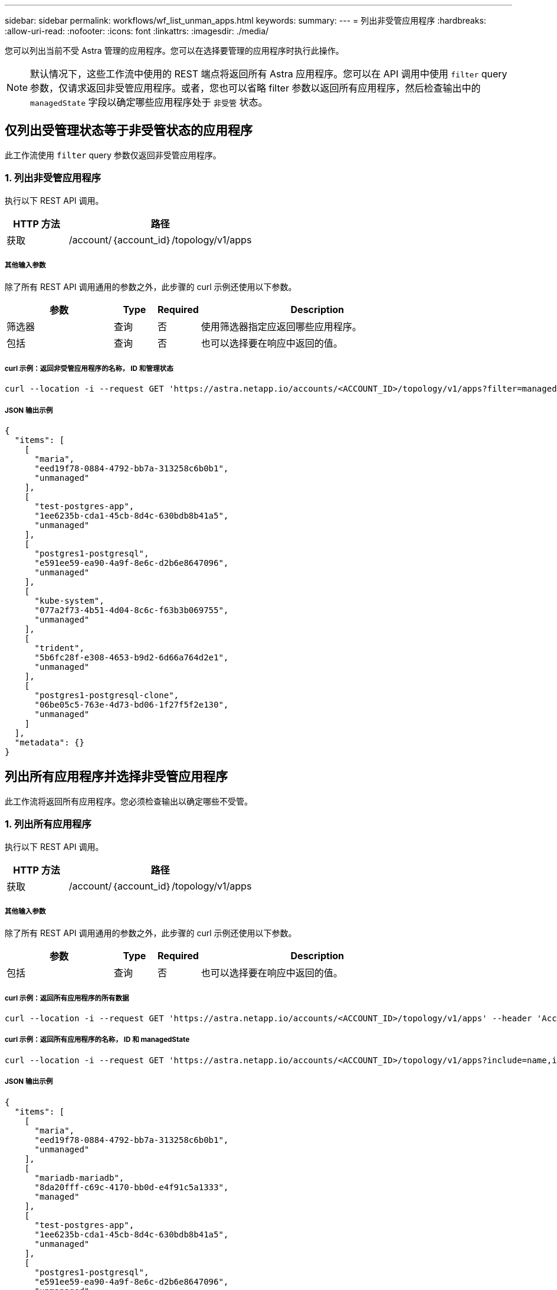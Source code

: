 ---
sidebar: sidebar 
permalink: workflows/wf_list_unman_apps.html 
keywords:  
summary:  
---
= 列出非受管应用程序
:hardbreaks:
:allow-uri-read: 
:nofooter: 
:icons: font
:linkattrs: 
:imagesdir: ./media/


[role="lead"]
您可以列出当前不受 Astra 管理的应用程序。您可以在选择要管理的应用程序时执行此操作。


NOTE: 默认情况下，这些工作流中使用的 REST 端点将返回所有 Astra 应用程序。您可以在 API 调用中使用 `filter` query 参数，仅请求返回非受管应用程序。或者，您也可以省略 filter 参数以返回所有应用程序，然后检查输出中的 `managedState` 字段以确定哪些应用程序处于 `非受管` 状态。



== 仅列出受管理状态等于非受管状态的应用程序

此工作流使用 `filter` query 参数仅返回非受管应用程序。



=== 1. 列出非受管应用程序

执行以下 REST API 调用。

[cols="25,75"]
|===
| HTTP 方法 | 路径 


| 获取 | /account/｛account_id｝/topology/v1/apps 
|===


===== 其他输入参数

除了所有 REST API 调用通用的参数之外，此步骤的 curl 示例还使用以下参数。

[cols="25,10,10,55"]
|===
| 参数 | Type | Required | Description 


| 筛选器 | 查询 | 否 | 使用筛选器指定应返回哪些应用程序。 


| 包括 | 查询 | 否 | 也可以选择要在响应中返回的值。 
|===


===== curl 示例：返回非受管应用程序的名称， ID 和管理状态

[source, curl]
----
curl --location -i --request GET 'https://astra.netapp.io/accounts/<ACCOUNT_ID>/topology/v1/apps?filter=managedState%20eq%20'unmanaged'&include=name,id,managedState' --header 'Accept: */*' --header 'Authorization: Bearer <API_TOKEN>'
----


===== JSON 输出示例

[source, json]
----
{
  "items": [
    [
      "maria",
      "eed19f78-0884-4792-bb7a-313258c6b0b1",
      "unmanaged"
    ],
    [
      "test-postgres-app",
      "1ee6235b-cda1-45cb-8d4c-630bdb8b41a5",
      "unmanaged"
    ],
    [
      "postgres1-postgresql",
      "e591ee59-ea90-4a9f-8e6c-d2b6e8647096",
      "unmanaged"
    ],
    [
      "kube-system",
      "077a2f73-4b51-4d04-8c6c-f63b3b069755",
      "unmanaged"
    ],
    [
      "trident",
      "5b6fc28f-e308-4653-b9d2-6d66a764d2e1",
      "unmanaged"
    ],
    [
      "postgres1-postgresql-clone",
      "06be05c5-763e-4d73-bd06-1f27f5f2e130",
      "unmanaged"
    ]
  ],
  "metadata": {}
}
----


== 列出所有应用程序并选择非受管应用程序

此工作流将返回所有应用程序。您必须检查输出以确定哪些不受管。



=== 1. 列出所有应用程序

执行以下 REST API 调用。

[cols="25,75"]
|===
| HTTP 方法 | 路径 


| 获取 | /account/｛account_id｝/topology/v1/apps 
|===


===== 其他输入参数

除了所有 REST API 调用通用的参数之外，此步骤的 curl 示例还使用以下参数。

[cols="25,10,10,55"]
|===
| 参数 | Type | Required | Description 


| 包括 | 查询 | 否 | 也可以选择要在响应中返回的值。 
|===


===== curl 示例：返回所有应用程序的所有数据

[source, curl]
----
curl --location -i --request GET 'https://astra.netapp.io/accounts/<ACCOUNT_ID>/topology/v1/apps' --header 'Accept: */*' --header 'Authorization: Bearer <API_TOKEN>'
----


===== curl 示例：返回所有应用程序的名称， ID 和 managedState

[source, curl]
----
curl --location -i --request GET 'https://astra.netapp.io/accounts/<ACCOUNT_ID>/topology/v1/apps?include=name,id,managedState' --header 'Accept: */*' --header 'Authorization: Bearer <API_TOKEN>'
----


===== JSON 输出示例

[source, json]
----
{
  "items": [
    [
      "maria",
      "eed19f78-0884-4792-bb7a-313258c6b0b1",
      "unmanaged"
    ],
    [
      "mariadb-mariadb",
      "8da20fff-c69c-4170-bb0d-e4f91c5a1333",
      "managed"
    ],
    [
      "test-postgres-app",
      "1ee6235b-cda1-45cb-8d4c-630bdb8b41a5",
      "unmanaged"
    ],
    [
      "postgres1-postgresql",
      "e591ee59-ea90-4a9f-8e6c-d2b6e8647096",
      "unmanaged"
    ],
    [
      "kube-system",
      "077a2f73-4b51-4d04-8c6c-f63b3b069755",
      "unmanaged"
    ],
    [
      "trident",
      "5b6fc28f-e308-4653-b9d2-6d66a764d2e1",
      "unmanaged"
    ],
    [
      "postgres1-postgresql-clone",
      "06be05c5-763e-4d73-bd06-1f27f5f2e130",
      "unmanaged"
    ],
    [
      "davidns-postgres-app",
      "11e046b7-ec64-4184-85b3-debcc3b1da4d",
      "managed"
    ]
  ],
  "metadata": {}
}
----


=== 2. 选择非受管应用程序

查看 API 调用的输出，然后手动选择 `managedState` 等于 `非受管` 的应用程序。

